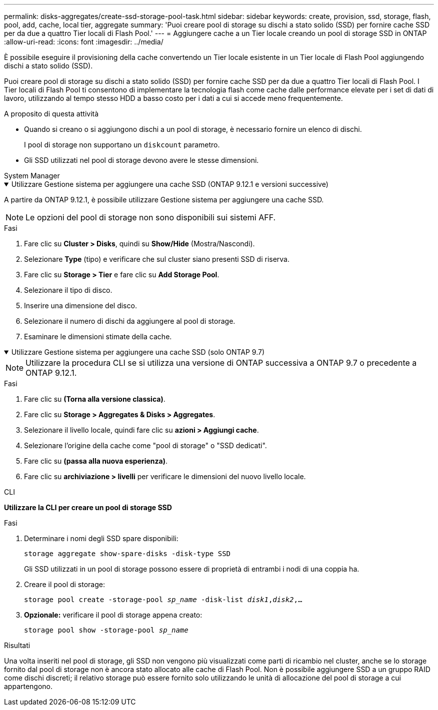 ---
permalink: disks-aggregates/create-ssd-storage-pool-task.html 
sidebar: sidebar 
keywords: create, provision, ssd, storage, flash, pool, add, cache, local tier, aggregate 
summary: 'Puoi creare pool di storage su dischi a stato solido (SSD) per fornire cache SSD per da due a quattro Tier locali di Flash Pool.' 
---
= Aggiungere cache a un Tier locale creando un pool di storage SSD in ONTAP
:allow-uri-read: 
:icons: font
:imagesdir: ../media/


[role="lead"]
È possibile eseguire il provisioning della cache convertendo un Tier locale esistente in un Tier locale di Flash Pool aggiungendo dischi a stato solido (SSD).

Puoi creare pool di storage su dischi a stato solido (SSD) per fornire cache SSD per da due a quattro Tier locali di Flash Pool. I Tier locali di Flash Pool ti consentono di implementare la tecnologia flash come cache dalle performance elevate per i set di dati di lavoro, utilizzando al tempo stesso HDD a basso costo per i dati a cui si accede meno frequentemente.

.A proposito di questa attività
* Quando si creano o si aggiungono dischi a un pool di storage, è necessario fornire un elenco di dischi.
+
I pool di storage non supportano un `diskcount` parametro.

* Gli SSD utilizzati nel pool di storage devono avere le stesse dimensioni.


[role="tabbed-block"]
====
.System Manager
--
.Utilizzare Gestione sistema per aggiungere una cache SSD (ONTAP 9.12.1 e versioni successive)
[%collapsible%open]
=====
A partire da ONTAP 9.12.1, è possibile utilizzare Gestione sistema per aggiungere una cache SSD.


NOTE: Le opzioni del pool di storage non sono disponibili sui sistemi AFF.

.Fasi
. Fare clic su *Cluster > Disks*, quindi su *Show/Hide* (Mostra/Nascondi).
. Selezionare *Type* (tipo) e verificare che sul cluster siano presenti SSD di riserva.
. Fare clic su *Storage > Tier* e fare clic su *Add Storage Pool*.
. Selezionare il tipo di disco.
. Inserire una dimensione del disco.
. Selezionare il numero di dischi da aggiungere al pool di storage.
. Esaminare le dimensioni stimate della cache.


=====
.Utilizzare Gestione sistema per aggiungere una cache SSD (solo ONTAP 9.7)
[%collapsible%open]
=====

NOTE: Utilizzare la procedura CLI se si utilizza una versione di ONTAP successiva a ONTAP 9.7 o precedente a ONTAP 9.12.1.

.Fasi
. Fare clic su *(Torna alla versione classica)*.
. Fare clic su *Storage > Aggregates & Disks > Aggregates*.
. Selezionare il livello locale, quindi fare clic su *azioni > Aggiungi cache*.
. Selezionare l'origine della cache come "pool di storage" o "SSD dedicati".
. Fare clic su *(passa alla nuova esperienza)*.
. Fare clic su *archiviazione > livelli* per verificare le dimensioni del nuovo livello locale.


=====
--
.CLI
--
*Utilizzare la CLI per creare un pool di storage SSD*

.Fasi
. Determinare i nomi degli SSD spare disponibili:
+
`storage aggregate show-spare-disks -disk-type SSD`

+
Gli SSD utilizzati in un pool di storage possono essere di proprietà di entrambi i nodi di una coppia ha.

. Creare il pool di storage:
+
`storage pool create -storage-pool _sp_name_ -disk-list _disk1_,_disk2_,...`

. *Opzionale:* verificare il pool di storage appena creato:
+
`storage pool show -storage-pool _sp_name_`



--
====
.Risultati
Una volta inseriti nel pool di storage, gli SSD non vengono più visualizzati come parti di ricambio nel cluster, anche se lo storage fornito dal pool di storage non è ancora stato allocato alle cache di Flash Pool. Non è possibile aggiungere SSD a un gruppo RAID come dischi discreti; il relativo storage può essere fornito solo utilizzando le unità di allocazione del pool di storage a cui appartengono.
